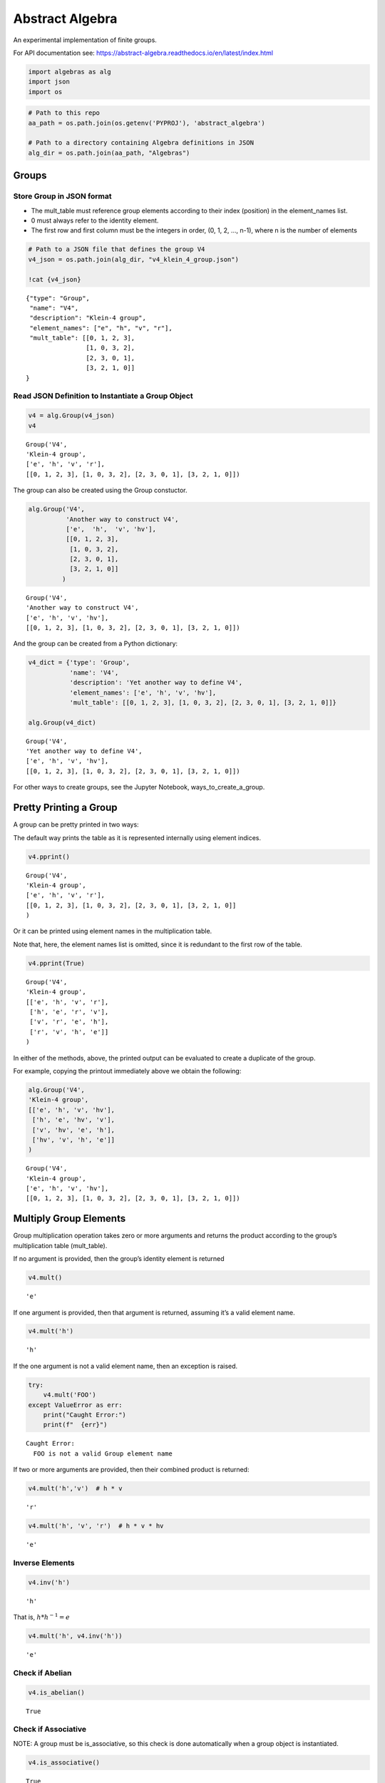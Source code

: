 Abstract Algebra
================

An experimental implementation of finite groups.

For API documentation see:
https://abstract-algebra.readthedocs.io/en/latest/index.html

.. code:: ipython3

    import algebras as alg
    import json
    import os

.. code:: ipython3

    # Path to this repo
    aa_path = os.path.join(os.getenv('PYPROJ'), 'abstract_algebra')
    
    # Path to a directory containing Algebra definitions in JSON
    alg_dir = os.path.join(aa_path, "Algebras")

Groups
------

Store Group in JSON format
~~~~~~~~~~~~~~~~~~~~~~~~~~

-  The mult_table must reference group elements according to their index
   (position) in the element_names list.
-  0 must always refer to the identity element.
-  The first row and first column must be the integers in order, (0, 1,
   2, …, n-1), where n is the number of elements

.. code:: ipython3

    # Path to a JSON file that defines the group V4
    v4_json = os.path.join(alg_dir, "v4_klein_4_group.json")
    
    !cat {v4_json}


.. parsed-literal::

    {"type": "Group",
     "name": "V4",
     "description": "Klein-4 group",
     "element_names": ["e", "h", "v", "r"],
     "mult_table": [[0, 1, 2, 3],
                    [1, 0, 3, 2],
                    [2, 3, 0, 1],
                    [3, 2, 1, 0]]
    }


Read JSON Definition to Instantiate a Group Object
~~~~~~~~~~~~~~~~~~~~~~~~~~~~~~~~~~~~~~~~~~~~~~~~~~

.. code:: ipython3

    v4 = alg.Group(v4_json)
    v4




.. parsed-literal::

    Group('V4',
    'Klein-4 group',
    ['e', 'h', 'v', 'r'],
    [[0, 1, 2, 3], [1, 0, 3, 2], [2, 3, 0, 1], [3, 2, 1, 0]]) 



The group can also be created using the Group constuctor.

.. code:: ipython3

    alg.Group('V4',
              'Another way to construct V4',
              ['e',  'h',  'v', 'hv'],
              [[0, 1, 2, 3],
               [1, 0, 3, 2],
               [2, 3, 0, 1],
               [3, 2, 1, 0]]
             )




.. parsed-literal::

    Group('V4',
    'Another way to construct V4',
    ['e', 'h', 'v', 'hv'],
    [[0, 1, 2, 3], [1, 0, 3, 2], [2, 3, 0, 1], [3, 2, 1, 0]]) 



And the group can be created from a Python dictionary:

.. code:: ipython3

    v4_dict = {'type': 'Group',
               'name': 'V4',
               'description': 'Yet another way to define V4',
               'element_names': ['e', 'h', 'v', 'hv'],
               'mult_table': [[0, 1, 2, 3], [1, 0, 3, 2], [2, 3, 0, 1], [3, 2, 1, 0]]}
    
    alg.Group(v4_dict)




.. parsed-literal::

    Group('V4',
    'Yet another way to define V4',
    ['e', 'h', 'v', 'hv'],
    [[0, 1, 2, 3], [1, 0, 3, 2], [2, 3, 0, 1], [3, 2, 1, 0]]) 



For other ways to create groups, see the Jupyter Notebook,
ways_to_create_a_group.

Pretty Printing a Group
-----------------------

A group can be pretty printed in two ways:

The default way prints the table as it is represented internally using
element indices.

.. code:: ipython3

    v4.pprint()


.. parsed-literal::

    Group('V4',
    'Klein-4 group',
    ['e', 'h', 'v', 'r'],
    [[0, 1, 2, 3], [1, 0, 3, 2], [2, 3, 0, 1], [3, 2, 1, 0]]
    )


Or it can be printed using element names in the multiplication table.

Note that, here, the element names list is omitted, since it is
redundant to the first row of the table.

.. code:: ipython3

    v4.pprint(True)


.. parsed-literal::

    Group('V4',
    'Klein-4 group',
    [['e', 'h', 'v', 'r'],
     ['h', 'e', 'r', 'v'],
     ['v', 'r', 'e', 'h'],
     ['r', 'v', 'h', 'e']]
    )


In either of the methods, above, the printed output can be evaluated to
create a duplicate of the group.

For example, copying the printout immediately above we obtain the
following:

.. code:: ipython3

    alg.Group('V4',
    'Klein-4 group',
    [['e', 'h', 'v', 'hv'],
     ['h', 'e', 'hv', 'v'],
     ['v', 'hv', 'e', 'h'],
     ['hv', 'v', 'h', 'e']]
    )




.. parsed-literal::

    Group('V4',
    'Klein-4 group',
    ['e', 'h', 'v', 'hv'],
    [[0, 1, 2, 3], [1, 0, 3, 2], [2, 3, 0, 1], [3, 2, 1, 0]]) 



Multiply Group Elements
-----------------------

Group multiplication operation takes zero or more arguments and returns
the product according to the group’s multiplication table (mult_table).

If no argument is provided, then the group’s identity element is
returned

.. code:: ipython3

    v4.mult()




.. parsed-literal::

    'e'



If one argument is provided, then that argument is returned, assuming
it’s a valid element name.

.. code:: ipython3

    v4.mult('h')




.. parsed-literal::

    'h'



If the one argument is not a valid element name, then an exception is
raised.

.. code:: ipython3

    try:
        v4.mult('FOO')
    except ValueError as err:
        print("Caught Error:")
        print(f"  {err}")


.. parsed-literal::

    Caught Error:
      FOO is not a valid Group element name


If two or more arguments are provided, then their combined product is
returned:

.. code:: ipython3

    v4.mult('h','v')  # h * v




.. parsed-literal::

    'r'



.. code:: ipython3

    v4.mult('h', 'v', 'r')  # h * v * hv




.. parsed-literal::

    'e'



Inverse Elements
~~~~~~~~~~~~~~~~

.. code:: ipython3

    v4.inv('h')




.. parsed-literal::

    'h'



That is, :math:`h * h^{-1} = e`

.. code:: ipython3

    v4.mult('h', v4.inv('h'))




.. parsed-literal::

    'e'



Check if Abelian
~~~~~~~~~~~~~~~~

.. code:: ipython3

    v4.is_abelian()




.. parsed-literal::

    True



Check if Associative
~~~~~~~~~~~~~~~~~~~~

NOTE: A group must be is_associative, so this check is done
automatically when a group object is instantiated.

.. code:: ipython3

    v4.is_associative()




.. parsed-literal::

    True



Group Generators
~~~~~~~~~~~~~~~~

For now, there is only one group generator, for cyclic groups of any
finite order:

.. code:: ipython3

    z7 = alg.generate_cyclic_group(7)
    z7.pprint()


.. parsed-literal::

    Group('Z7',
    'Autogenerated cyclic group of order 7',
    ['e', 'a', 'a^2', 'a^3', 'a^4', 'a^5', 'a^6'],
    [[0, 1, 2, 3, 4, 5, 6],
     [1, 2, 3, 4, 5, 6, 0],
     [2, 3, 4, 5, 6, 0, 1],
     [3, 4, 5, 6, 0, 1, 2],
     [4, 5, 6, 0, 1, 2, 3],
     [5, 6, 0, 1, 2, 3, 4],
     [6, 0, 1, 2, 3, 4, 5]]
    )


Derive Direct Product
~~~~~~~~~~~~~~~~~~~~~

.. code:: ipython3

    v4.direct_product_delimiter('-')  # Default delimiter is ':'
    v4_x_v4 = v4 * v4
    v4_x_v4.pprint()


.. parsed-literal::

    Group('V4_x_V4',
    'Direct product of V4 & V4',
    ['e-e', 'e-h', 'e-v', 'e-r', 'h-e', 'h-h', 'h-v', 'h-r', 'v-e', 'v-h', 'v-v', 'v-r', 'r-e', 'r-h', 'r-v', 'r-r'],
    [[0, 1, 2, 3, 4, 5, 6, 7, 8, 9, 10, 11, 12, 13, 14, 15],
     [1, 0, 3, 2, 5, 4, 7, 6, 9, 8, 11, 10, 13, 12, 15, 14],
     [2, 3, 0, 1, 6, 7, 4, 5, 10, 11, 8, 9, 14, 15, 12, 13],
     [3, 2, 1, 0, 7, 6, 5, 4, 11, 10, 9, 8, 15, 14, 13, 12],
     [4, 5, 6, 7, 0, 1, 2, 3, 12, 13, 14, 15, 8, 9, 10, 11],
     [5, 4, 7, 6, 1, 0, 3, 2, 13, 12, 15, 14, 9, 8, 11, 10],
     [6, 7, 4, 5, 2, 3, 0, 1, 14, 15, 12, 13, 10, 11, 8, 9],
     [7, 6, 5, 4, 3, 2, 1, 0, 15, 14, 13, 12, 11, 10, 9, 8],
     [8, 9, 10, 11, 12, 13, 14, 15, 0, 1, 2, 3, 4, 5, 6, 7],
     [9, 8, 11, 10, 13, 12, 15, 14, 1, 0, 3, 2, 5, 4, 7, 6],
     [10, 11, 8, 9, 14, 15, 12, 13, 2, 3, 0, 1, 6, 7, 4, 5],
     [11, 10, 9, 8, 15, 14, 13, 12, 3, 2, 1, 0, 7, 6, 5, 4],
     [12, 13, 14, 15, 8, 9, 10, 11, 4, 5, 6, 7, 0, 1, 2, 3],
     [13, 12, 15, 14, 9, 8, 11, 10, 5, 4, 7, 6, 1, 0, 3, 2],
     [14, 15, 12, 13, 10, 11, 8, 9, 6, 7, 4, 5, 2, 3, 0, 1],
     [15, 14, 13, 12, 11, 10, 9, 8, 7, 6, 5, 4, 3, 2, 1, 0]]
    )


Convert to Dictionary or JSON string
~~~~~~~~~~~~~~~~~~~~~~~~~~~~~~~~~~~~

.. code:: ipython3

    v4.to_dict()




.. parsed-literal::

    {'type': 'Group',
     'name': 'V4',
     'description': 'Klein-4 group',
     'element_names': ['e', 'h', 'v', 'r'],
     'mult_table': [[0, 1, 2, 3], [1, 0, 3, 2], [2, 3, 0, 1], [3, 2, 1, 0]]}



.. code:: ipython3

    v4.dumps()




.. parsed-literal::

    '{"type": "Group", "name": "V4", "description": "Klein-4 group", "element_names": ["e", "h", "v", "r"], "mult_table": [[0, 1, 2, 3], [1, 0, 3, 2], [2, 3, 0, 1], [3, 2, 1, 0]]}'



Proper Subgroups
~~~~~~~~~~~~~~~~

.. code:: ipython3

    subs = v4.proper_subgroups()
    
    print(f"\nAll {len(subs)} of these proper subgroups are, obviously, isomorphic to each other.\n")
    
    for sub in subs:
        sub.pprint()


.. parsed-literal::

    
    All 3 of these proper subgroups are, obviously, isomorphic to each other.
    
    Group('V4_subgroup_0',
    'Subgroup of: Klein-4 group',
    ['e', 'h'],
    [[0, 1], [1, 0]]
    )
    Group('V4_subgroup_1',
    'Subgroup of: Klein-4 group',
    ['e', 'v'],
    [[0, 1], [1, 0]]
    )
    Group('V4_subgroup_2',
    'Subgroup of: Klein-4 group',
    ['e', 'r'],
    [[0, 1], [1, 0]]
    )


Print Information about a Group
~~~~~~~~~~~~~~~~~~~~~~~~~~~~~~~

.. code:: ipython3

    z7.about()


.. parsed-literal::

    
    Group: Z7
    Autogenerated cyclic group of order 7
    Abelian? True
    Elements:
       Index   Name   Inverse  Order
          0       e       e       1
          1       a     a^6       7
          2     a^2     a^5       7
          3     a^3     a^4       7
          4     a^4     a^3       7
          5     a^5     a^2       7
          6     a^6       a       7
    Cayley Table (showing indices):
    [[0, 1, 2, 3, 4, 5, 6],
     [1, 2, 3, 4, 5, 6, 0],
     [2, 3, 4, 5, 6, 0, 1],
     [3, 4, 5, 6, 0, 1, 2],
     [4, 5, 6, 0, 1, 2, 3],
     [5, 6, 0, 1, 2, 3, 4],
     [6, 0, 1, 2, 3, 4, 5]]


Resources
~~~~~~~~~

-  Book: `“Visual Group Theory” by Nathan
   Carter <https://bookstore.ams.org/clrm-32>`__
-  `Group
   Explorer <https://nathancarter.github.io/group-explorer/index.html>`__
   – Visualization software for the abstract algebra classroom
-  `Groupprops, The Group Properties Wiki
   (beta) <https://groupprops.subwiki.org/wiki/Main_Page>`__
-  `GroupNames <https://people.maths.bris.ac.uk/~matyd/GroupNames/index.html>`__
   – “A database, under construction, of names, extensions, properties
   and character tables of finite groups of small order.”
-  `GAP <https://www.gap-system.org/#:~:text=What%20is%20GAP%3F,data%20libraries%20of%20algebraic%20objects.>`__
   – “Groups, Algorithms, Programming - a System for Computational
   Discrete Algebra”
-  `Groups of small
   order <http://www.math.ucsd.edu/~atparris/small_groups.html>`__:
   Compiled by John Pedersen, Dept of Mathematics, University of South
   Florida
-  `List of small
   groups <https://en.wikipedia.org/wiki/List_of_small_groups>`__:
   Finite groups of small order up to group isomorphism
-  `Classification of Groups of Order n ≤ 8
   (PDF) <http://www2.lawrence.edu/fast/corrys/Math300/8Groups.pdf>`__
-  `Subgroups of Order 4
   (PDF) <http://newton.uor.edu/facultyfolder/beery/abstract_algebra/08_SbgrpsOrder4.pdf>`__
-  Klein four-group, V4

   -  `Wikipedia <https://en.wikipedia.org/wiki/Klein_four-group>`__
   -  `Group
      Explorer <https://github.com/nathancarter/group-explorer/blob/master/groups/V_4.group>`__

-  Cyclic group

   -  `Wikipedia <https://en.wikipedia.org/wiki/Cyclic_group>`__
   -  `Z4, cyclic group of order
      4 <https://github.com/nathancarter/group-explorer/blob/master/groups/Z_4.group>`__

-  Symmetric group

   -  `Symmetric group on 3
      letters <https://github.com/nathancarter/group-explorer/blob/master/groups/S_3.group>`__.
      Another name for this group is “Dihedral group on 3 vertices”
